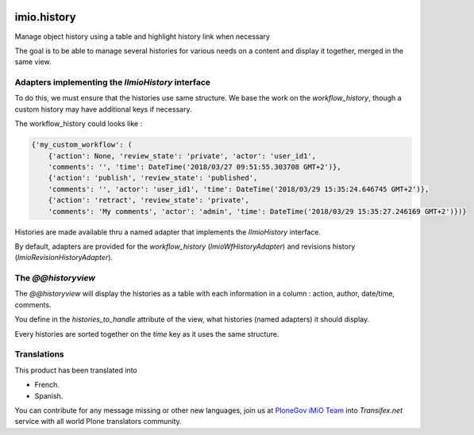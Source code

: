 .. image:: https://travis-ci.org/IMIO/imio.history.svg
    :target: https://travis-ci.org/IMIO/imio.history

.. image:: https://coveralls.io/repos/IMIO/imio.history/badge.svg
  :target: https://coveralls.io/r/IMIO/imio.history


imio.history
============

Manage object history using a table and highlight history link when necessary

The goal is to be able to manage several histories for various needs on a content and display it together, merged in the same view.

Adapters implementing the `IImioHistory` interface
--------------------------------------------------

To do this, we must ensure that the histories use same structure.  We base the work on the `workflow_history`, though a custom history may have additional keys if necessary.

The workflow_history could looks like :

.. code-block:: python

    {'my_custom_workflow': (
        {'action': None, 'review_state': 'private', 'actor': 'user_id1',
        'comments': '', 'time': DateTime('2018/03/27 09:51:55.303708 GMT+2')},
        {'action': 'publish', 'review_state': 'published', 
        'comments': '', 'actor': 'user_id1', 'time': DateTime('2018/03/29 15:35:24.646745 GMT+2')},
        {'action': 'retract', 'review_state': 'private',
        'comments': 'My comments', 'actor': 'admin', 'time': DateTime('2018/03/29 15:35:27.246169 GMT+2')})}

Histories are made available thru a named adapter that implements the `IImioHistory` interface.

By default, adapters are provided for the `workflow_history` (`ImioWfHistoryAdapter`) and revisions history (`ImioRevisionHistoryAdapter`).

The `@@historyview`
-------------------

The `@@historyview` will display the histories as a table with each information in a column : action, author, date/time, comments.

You define in the `histories_to_handle` attribute of the view, what histories (named adapters) it should display.

Every histories are sorted together on the `time` key as it uses the same structure.

Translations
------------

This product has been translated into

- French.

- Spanish.

You can contribute for any message missing or other new languages, join us at `PloneGov iMiO Team <https://www.transifex.com/plone/plonegov-imio/>`_ into *Transifex.net* service with all world Plone translators community.

